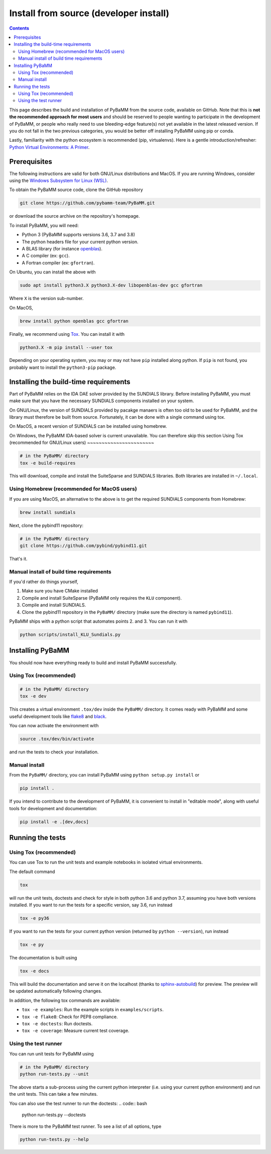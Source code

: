 Install from source (developer install)
=========================================

.. contents::

This page describes the build and installation of PyBaMM from the source code, available on GitHub. Note that this is **not the recommended approach for most users** and should be reserved to people wanting to participate in the development of PyBaMM, or people who really need to use bleeding-edge feature(s) not yet available in the latest released version. If you do not fall in the two previous categories, you would be better off installing PyBaMM using pip or conda.

Lastly, familiarity with the python ecosystem is recommended (pip, virtualenvs).
Here is a gentle introduction/refresher: `Python Virtual Environments: A Primer <https://realpython.com/python-virtual-environments-a-primer/>`_.


Prerequisites
---------------

The following instructions are valid for both GNU/Linux distributions and MacOS.
If you are running Windows, consider using the `Windows Subsystem for Linux (WSL) <https://docs.microsoft.com/en-us/windows/wsl/install-win10>`_.

To obtain the PyBaMM source code, clone the GitHub repository

.. code:: bash

	  git clone https://github.com/pybamm-team/PyBaMM.git

or download the source archive on the repository's homepage.

To install PyBaMM, you will need:

- Python 3 (PyBaMM supports versions 3.6, 3.7 and 3.8)
- The python headers file for your current python version.
- A BLAS library (for instance `openblas <https://www.openblas.net/>`_).
- A C compiler (ex: ``gcc``).
- A Fortran compiler (ex: ``gfortran``).

On Ubuntu, you can install the above with

.. code:: bash

	  sudo apt install python3.X python3.X-dev libopenblas-dev gcc gfortran

Where ``X`` is the version sub-number.

On MacOS,

.. code:: bash

	  brew install python openblas gcc gfortran

Finally, we recommend using `Tox <https://tox.readthedocs.io/en/latest/>`_.
You can install it with

.. code:: bash

	  python3.X -m pip install --user tox

Depending on your operating system, you may or may not have ``pip`` installed along python.
If ``pip`` is not found, you probably want to install the ``python3-pip`` package.

Installing the build-time requirements
--------------------------------------

Part of PyBaMM relies on the IDA DAE solver provided by the SUNDIALS library.
Before installing PyBaMM, you must make sure that you have the necessary SUNDIALS components
installed on your system.

On GNU/Linux, the version of SUNDIALS provided by pacakge manaers is often too old to be used
for PyBaMM, and the library must therefore be built from source.
Fortunately, it can be done with a single command using tox.

On MacOS, a recent version of SUNDIALS can be installed using homebrew.

On Windows, the PyBaMM IDA-based solver is current unavailable. You can therefore skip this
section 
Using Tox (recommended for GNU/Linux users)
~~~~~~~~~~~~~~~~~~~~~~~

.. code:: bash

	  # in the PyBaMM/ directory
	  tox -e build-requires

This will download, compile and install the SuiteSparse and SUNDIALS libraries.
Both libraries are installed in ``~/.local``.

Using Homebrew (recommended for MacOS users)
~~~~~~~~~~~~~~~~~~~~~~~~~~~~~~~~~~~~~~~~~~~~

If you are using MacOS, an alternative to the above is to get the required SUNDIALS components from Homebrew:

.. code:: bash

	  brew install sundials

Next, clone the pybind11 repository:

.. code:: bash

	  # in the PyBaMM/ directory
	  git clone https://github.com/pybind/pybind11.git

That's it.

Manual install of build time requirements
~~~~~~~~~~~~~~~~~~~~~~~~~~~~~~~~~~~~~~~~~

If you'd rather do things yourself,

1. Make sure you have CMake installed
2. Compile and install SuiteSparse (PyBaMM only requires the ``KLU`` component).
3. Compile and install SUNDIALS.
4. Clone the pybind11 repository in the ``PyBaMM/`` directory (make sure the directory is named ``pybind11``).

PyBaMM ships with a python script that automates points 2. and 3. You can run it with

.. code:: bash

	  python scripts/install_KLU_Sundials.py

Installing PyBaMM
-----------------

You should now have everything ready to build and install PyBaMM successfully.

Using Tox (recommended)
~~~~~~~~~~~~~~~~~~~~~~~

.. code:: bash

	  # in the PyBaMM/ directory
	  tox -e dev


This creates a virtual environment ``.tox/dev`` inside the ``PyBaMM/`` directory.
It comes ready with PyBaMM and some useful development tools like `flake8 <https://flake8.pycqa.org/en/latest/>`_ and `black <https://black.readthedocs.io/en/stable/>`_.

You can now activate the environment with

.. code:: bash

	  source .tox/dev/bin/activate

and run the tests to check your installation.

Manual install
~~~~~~~~~~~~~~

From the ``PyBaMM/`` directory, you can install PyBaMM using ``python setup.py install`` or 

.. code:: bash

	  pip install .


If you intend to contribute to the development of PyBaMM, it is convenient to install in "editable mode", along with useful tools for development and documentation:

.. code:: bash

	  pip install -e .[dev,docs]

Running the tests
--------------------

Using Tox (recommended)
~~~~~~~~~~~~~~~~~~~~~~~

You can use Tox to run the unit tests and example notebooks in isolated virtual environments.

The default command

.. code:: bash

	  tox

will run the unit tests, doctests and check for style in both python 3.6 and python 3.7, assuming you have both versions installed.
If you want to run the tests for a specific version, say 3.6, run instead

.. code:: bash

	  tox -e py36

If you want to run the tests for your current python version (returned by ``python --version``), run instead

.. code:: bash

	  tox -e py

The documentation is built using

.. code:: bash

	  tox -e docs

This will build the documentation and serve it on the localhost (thanks to `sphinx-autobuild <https://github.com/GaretJax/sphinx-autobuild>`_) for preview.
The preview will be updated automatically following changes.

In addition, the following tox commands are available:

- ``tox -e examples``: Run the example scripts in ``examples/scripts``.
- ``tox -e flake8``: Check for PEP8 compliance.
- ``tox -e doctests``: Run doctests.
- ``tox -e coverage``: Measure current test coverage.

Using the test runner 
~~~~~~~~~~~~~~~~~~~~~~

You can run unit tests for PyBaMM using

.. code:: bash

	  # in the PyBaMM/ directory
	  python run-tests.py --unit


The above starts a sub-process using the current python interpreter (i.e. using your current
python environment) and run the unit tests. This can take a few minutes.

You can also use the test runner to run the doctests:
.. code:: bash

	  python run-tests.py --doctests

There is more to the PyBaMM test runner. To see a list of all options, type

.. code:: bash

	  python run-tests.py --help

